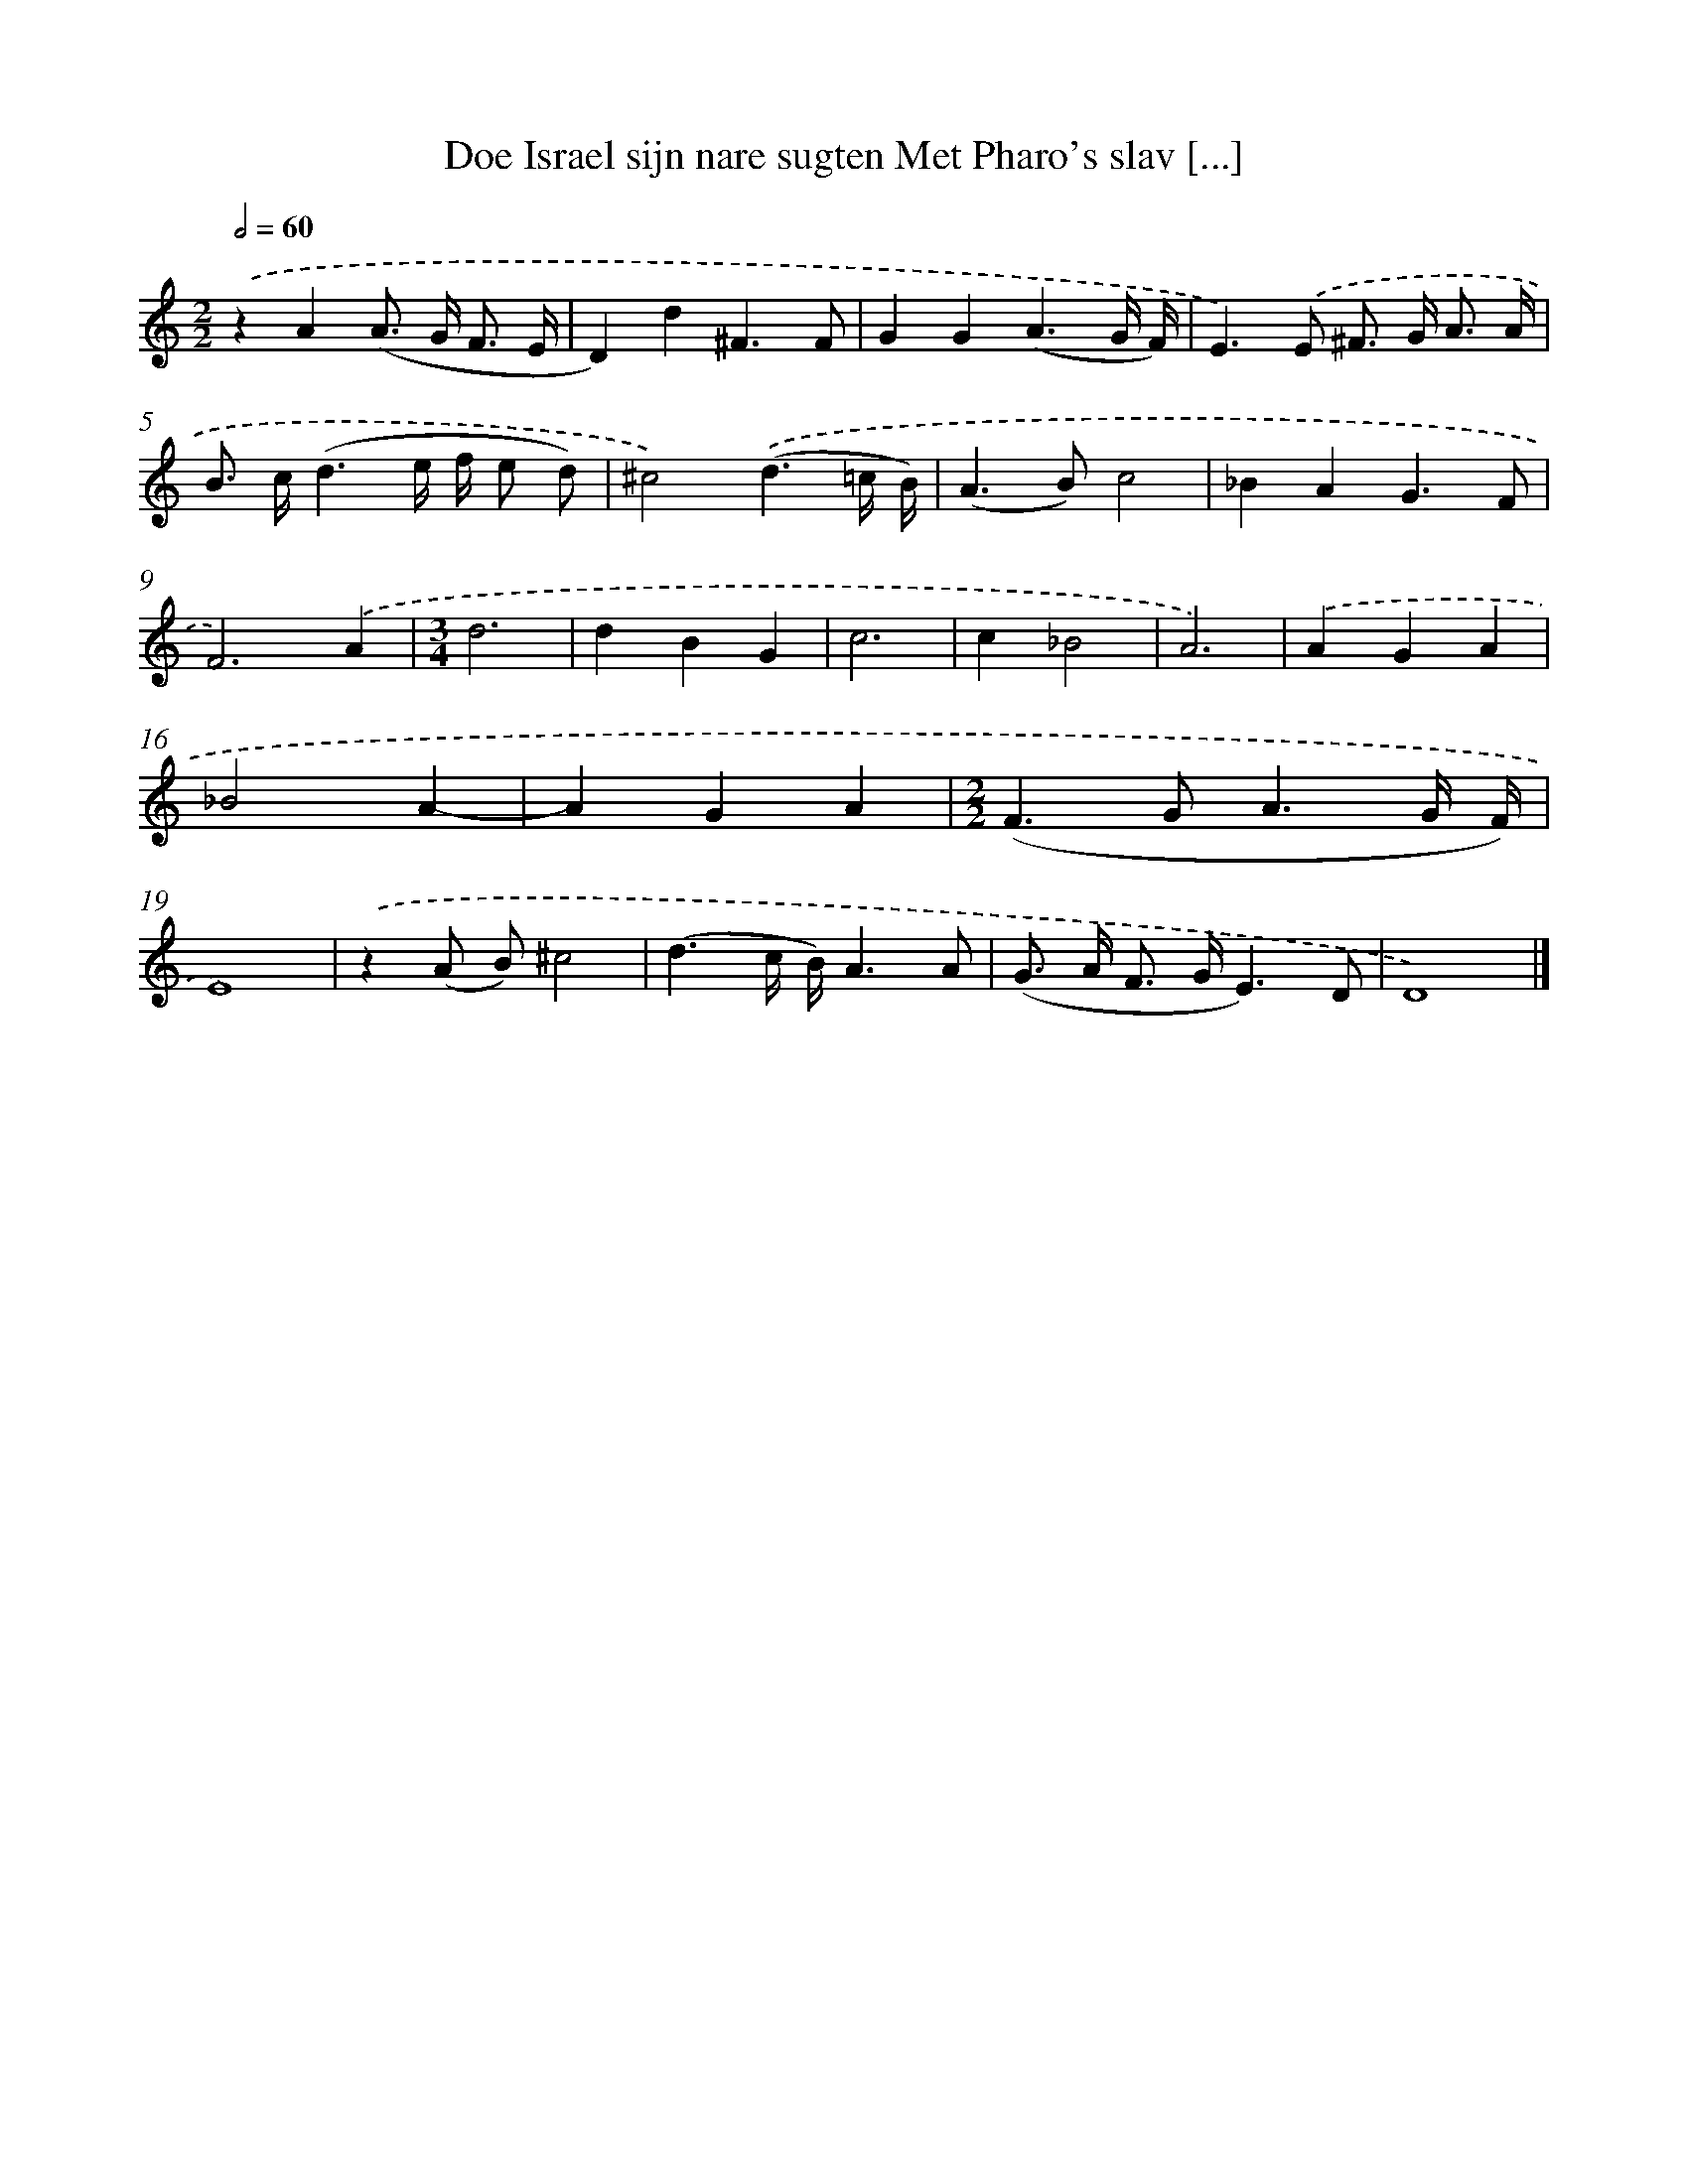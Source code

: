 X: 487
T: Doe Israel sijn nare sugten Met Pharo's slav [...]
%%abc-version 2.0
%%abcx-abcm2ps-target-version 5.9.1 (29 Sep 2008)
%%abc-creator hum2abc beta
%%abcx-conversion-date 2018/11/01 14:35:33
%%humdrum-veritas 4279690345
%%humdrum-veritas-data 2832438303
%%continueall 1
%%barnumbers 0
L: 1/8
M: 2/2
Q: 1/2=60
K: C clef=treble
.('z2A2(A> G F3/ E/ |
D2)d2^F3F |
G2G2(A3G/ F/) |
E2>).('E2 ^F> G A3/ A/ |
B> c(d3e/ f/ e d) |
^c4).('(d3=c/ B/) |
(A2>B2)c4 |
_B2A2G3F |
F6).('A2 |
[M:3/4]d6 |
d2B2G2 |
c6 |
c2_B4 |
A6) |
.('A2G2A2 |
_B4A2- |
A2G2A2 |
[M:2/2](F2>G2A3G/ F/) |
E8) |
.('z2(A B)^c4 |
(d3c/ B/)A3A |
(G> A F> GE3)D |
D8) |]
